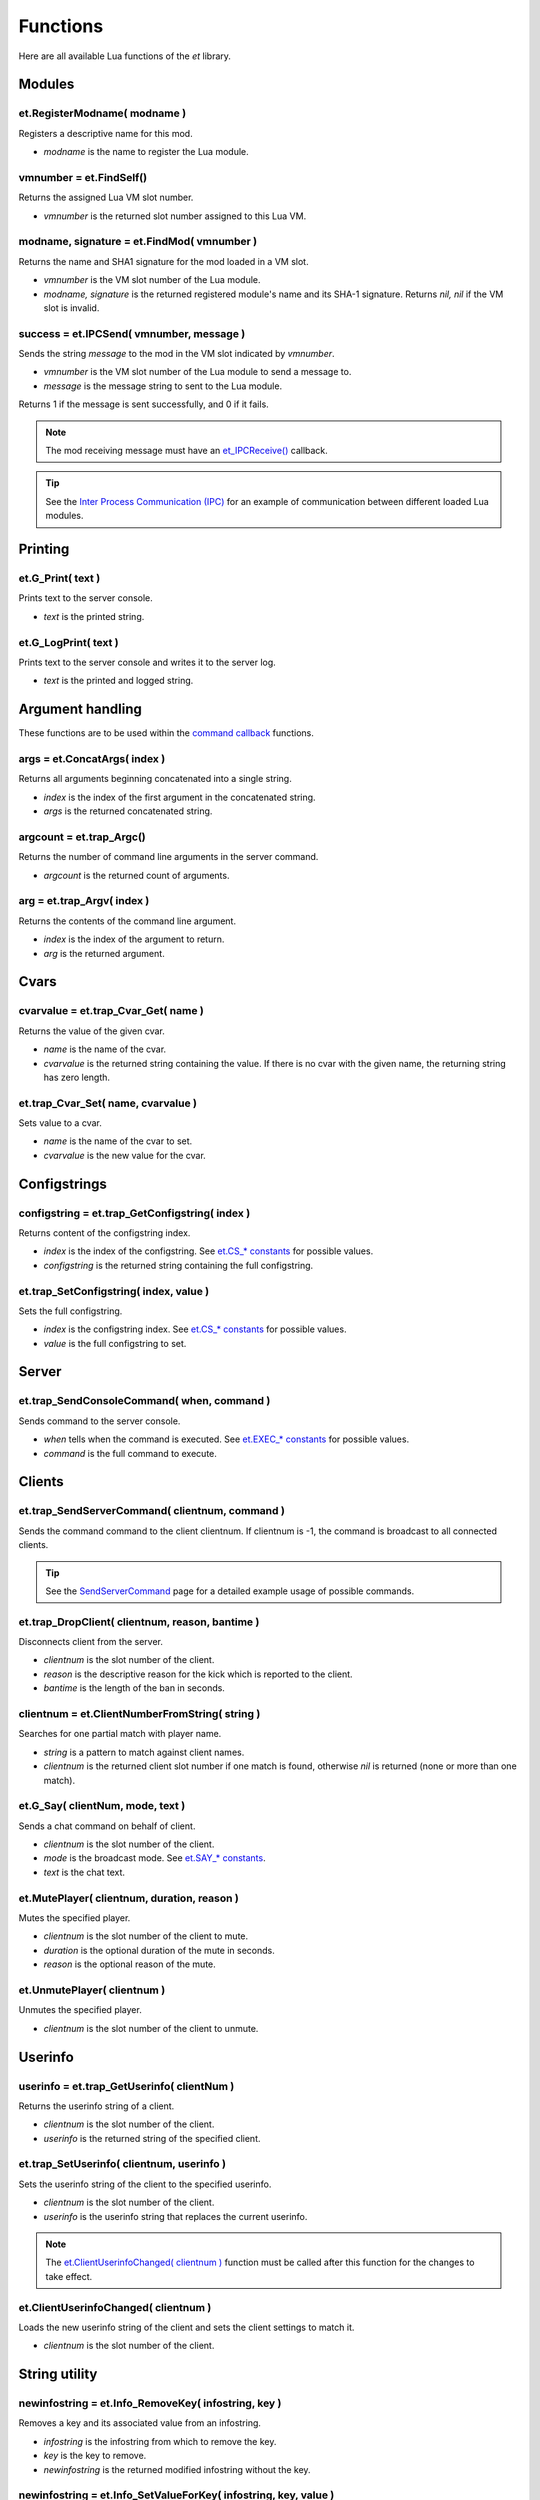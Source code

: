 =========
Functions
=========


Here are all available Lua functions of the `et` library.


Modules
=======


et.RegisterModname( modname )
-----------------------------

Registers a descriptive name for this mod.

* `modname` is the name to register the Lua module.


vmnumber = et.FindSelf()
------------------------

Returns the assigned Lua VM slot number.

* `vmnumber` is the returned slot number assigned to this Lua VM.


modname, signature = et.FindMod( vmnumber )
-------------------------------------------

Returns the name and SHA1 signature for the mod loaded in a VM slot.

* `vmnumber` is the VM slot number of the Lua module.
* `modname, signature` is the returned registered module's name and its SHA-1 signature. Returns `nil, nil` if the VM slot is invalid.


success = et.IPCSend( vmnumber, message )
-----------------------------------------

Sends the string `message` to the mod in the VM slot indicated by `vmnumber`.

* `vmnumber` is the VM slot number of the Lua module to send a message to.
* `message` is the message string to sent to the Lua module.

Returns 1 if the message is sent successfully, and 0 if it fails.

.. note:: The mod receiving message must have an `et_IPCReceive() <sample.html>`__ callback.

.. tip:: See the `Inter Process Communication (IPC) <sample.html>`__ for an example of communication between different loaded Lua modules.


Printing
========


et.G_Print( text )
------------------

Prints text to the server console.

* `text` is the printed string.


et.G_LogPrint( text )
---------------------

Prints text to the server console and writes it to the server log.

* `text` is the printed and logged string.


Argument handling
=================

These functions are to be used within the `command callback <callbacks.html#commands>`__ functions.


args = et.ConcatArgs( index )
-----------------------------

Returns all arguments beginning concatenated into a single string.

* `index` is the index of the first argument in the concatenated string.
* `args` is the returned concatenated string.


argcount = et.trap_Argc()
-------------------------

Returns the number of command line arguments in the server command.

* `argcount` is the returned count of arguments.


arg = et.trap_Argv( index )
---------------------------

Returns the contents of the command line argument.

* `index` is the index of the argument to return.
* `arg` is the returned argument.


Cvars
=====


cvarvalue = et.trap_Cvar_Get( name )
------------------------------------

Returns the value of the given cvar.

* `name` is the name of the cvar.
* `cvarvalue` is the returned string containing the value. If there is no cvar with the given name, the returning string has zero length.


et.trap_Cvar_Set( name, cvarvalue )
-----------------------------------

Sets value to a cvar.

* `name` is the name of the cvar to set.
* `cvarvalue` is the new value for the cvar.


Configstrings
=============


configstring = et.trap_GetConfigstring( index )
-----------------------------------------------

Returns content of the configstring index.

* `index` is the index of the configstring. See `et.CS_* constants <constants.html#cs-constants>`__ for possible values.
* `configstring` is the returned string containing the full configstring.


et.trap_SetConfigstring( index, value )
---------------------------------------

Sets the full configstring.

* `index` is the configstring index. See `et.CS_* constants <constants.html#cs-constants>`__ for possible values.
* `value` is the full configstring to set.


Server
======


et.trap_SendConsoleCommand( when, command )
-------------------------------------------

Sends command to the server console.

* `when` tells when the command is executed. See `et.EXEC_* constants <constants.html#exec-constants>`__ for possible values.
* `command` is the full command to execute.


Clients
=======


et.trap_SendServerCommand( clientnum, command )
-----------------------------------------------

Sends the command command to the client clientnum. If clientnum is -1, the command is broadcast to all connected clients.

.. tip:: See the `SendServerCommand <sample.html>`__ page for a detailed example usage of possible commands.


et.trap_DropClient( clientnum, reason, bantime )
-------------------------------------------------

Disconnects client from the server.

* `clientnum` is the slot number of the client.
* `reason` is the descriptive reason for the kick which is reported to the client.
* `bantime` is the length of the ban in seconds.


clientnum = et.ClientNumberFromString( string )
-----------------------------------------------

Searches for one partial match with player name.

* `string` is a pattern to match against client names.
* `clientnum` is the returned client slot number if one match is found, otherwise `nil` is returned (none or more than one match).


et.G_Say( clientNum, mode, text )
---------------------------------

Sends a chat command on behalf of client.

* `clientnum` is the slot number of the client.
* `mode` is the broadcast mode. See `et.SAY_* constants <constants.html#say-constants>`__.
* `text` is the chat text.


et.MutePlayer( clientnum, duration, reason )
--------------------------------------------

Mutes the specified player.

* `clientnum` is the slot number of the client to mute.
* `duration` is the optional duration of the mute in seconds.
* `reason` is the optional reason of the mute.


et.UnmutePlayer( clientnum )
----------------------------

Unmutes the specified player.

* `clientnum` is the slot number of the client to unmute.


Userinfo
========


userinfo = et.trap_GetUserinfo( clientNum )
-------------------------------------------

Returns the userinfo string of a client.

* `clientnum` is the slot number of the client.
* `userinfo` is the returned string of the specified client.


et.trap_SetUserinfo( clientnum, userinfo )
------------------------------------------

Sets the userinfo string of the client to the specified userinfo.

* `clientnum` is the slot number of the client.
* `userinfo` is the userinfo string that replaces the current userinfo.

.. note:: The `et.ClientUserinfoChanged( clientnum ) <#et-clientuserinfochanged-clientnum>`__ function must be called after this function for the changes to take effect.


et.ClientUserinfoChanged( clientnum )
-------------------------------------

Loads the new userinfo string of the client and sets the client settings to match it.

* `clientnum` is the slot number of the client.


String utility
==============


newinfostring = et.Info_RemoveKey( infostring, key )
----------------------------------------------------

Removes a key and its associated value from an infostring.

* `infostring` is the infostring from which to remove the key.
* `key` is the key to remove.
* `newinfostring` is the returned modified infostring without the key.


newinfostring = et.Info_SetValueForKey( infostring, key, value )
----------------------------------------------------------------

Sets a value in an infostring.

* `infostring` is the original infostring.
* `key` is the key to set.
* `value` is the value to set to the key. If empty, the key is removed from the infostring.
* `newinfostring` is the returned modified infostring.


keyvalue = et.Info_ValueForKey( infostring, key )
-------------------------------------------------

Returns a value from an infostring.

* `infostring` is the infostring from where to search the key.
* `key` is the key which value is returned.
* `keyvalue` is the returned value from the searched key. If key is not present in the infostring, an empty string is returned.


cleanstring = et.Q_CleanStr( string )
-------------------------------------

Returns string stripped of all color codes and special characters.

* `string` is the string to clean.
* `cleanstring` is the returned cleaned string.


Filesystem
==========


fd, len = et.trap_FS_FOpenFile( filename, mode )
------------------------------------------------

Opens a file in the local file system.

* `filename` is the name of the file to open. The file is opened under the current working directory and absolute paths will not work.
* `mode` is the access mode the file is opened. See `et.FS_* constants <constants.html#fs-constants>`__ for possible values.
* `fd, len` are returned descriptor of the file and the length of the file. On error, len returns -1.


filedata = et.trap_FS_Read( fd, count )
---------------------------------------

Reads from an open file.

* `fd` is the descriptor of the file to read.
* `count` is the amount of bytes to read.
* `filedata` is the returned value that have the read bytes.


count = et.trap_FS_Write( filedata, count, fd )
-----------------------------------------------

Writes at the end of an open file.

* `filedata` is a block of bytes to write.
* `count` is the size of the block to write.
* `fd` is the descriptor of the file.
* `count` is the returned amount of bytes written to the file.


et.trap_FS_FCloseFile( fd )
---------------------------

Closes an opened file.

* `fd` is the descriptor of the opened file.


et.trap_FS_Rename( oldname, newname )
-------------------------------------

Renames a file in the local file system.

* `oldname` is the name of the file to rename.
* `newname` is the name the old file name is changed to.


filelist = et.trap_FS_GetFileList( dirname, fileextension )
----------------------------------------------------------------

Retrieves list of files from a directory.

* `dirname` is the name of the directory.
* `filextension` is the file extension of file names to retrieve.
* `filelist` is the returned array of file names strings.


Indexes
=======


soundindex = et.G_SoundIndex( filename )
----------------------------------------

Returns the index to the searched soundfile.

* `filename` is the sound file name that is searched.
* `soundindex` is the returned string index that includes the filename or 0 if not found.


modelindex = et.G_ModelIndex( filename )
----------------------------------------

Returns the index to the searched model.

* `filename` is the name that is searched.
* `modelindex` is the returned string index that included the filename or 0 if not found.


Sound
=====


et.G_globalSound( sound )
-------------------------

Plays a sound to all connected clients.

* `sound` is the name of the sound to play.


et.G_Sound( entnum, soundindex )
--------------------------------

Plays a sound originating from position of an entity.

* `entnum` is the number of the entity which position is used as the sound origin.
* `soundindex` is the index of the sound that is played.


et.G_ClientSound( clientnum, soundindex )
-----------------------------------------

Plays a sound originating from a client entity to the team members of that client.

* `clientnum` is the slot number of the connected player.
* `soundindex` is the index to the sound to play.


Miscellaneous
=============


milliseconds = et.trap_Milliseconds()
-------------------------------------

Returns level time.

* `milliseconds` is the returned time in milliseconds.


success = et.isBitSet( bit, value )
-----------------------------------

Checks bit status of a bitmask value.

* `bit` is the checked bit.
* `value` is the bitmask value.

Returns 1 if the bit is set in the bitmask value, and 0 if it is not.


et.G_Damage( target, inflictor, attacker, damage, dflags, mod )
---------------------------------------------------------------

Damages target entity on behalf of the attacker entity.

* `target` is the entity number to damage.
* `inflictor` is the entity number that does the damage.
* `attacker` is the entity number that causes the `inflictor` entity to cause damage to `target`.
* `damage` is the amount of damage to inflict.
* `dflags` is the type of damage to inflict. See `Damage flags <misc.html#damage-flags>`__ for possible values.
* `mod` is the means of death. See `et.MOD_* constants <constants.html#mod-constants>`__ for possible values.


et.G_AddSkillPoints( clientNum, skill, points )
-----------------------------------------------

Adds points to the client's skill.

* `clientNum` is the slot number of the client.
* `skill` identifies the skill that the points are added to. See `Skill types <misc.html#skill-types>`__ for possible values.
* `points` is the amount of points to add.


et.G_LoseSkillPoints( clientNum, skill, points )
------------------------------------------------

Removes points to the client's skill.

* `clientNum` is the slot number of the client.
* `skill` identifies the skill that the points are removed from. See `Skill types <misc.html#skill-types>`__ for possible values.
* `points` is the amount of points to remove.


et.G_XP_Set ( clientNum , xp, skill, points )
---------------------------------------------

Sets XP of the client.

* `clientNum` is the slot number of the client.
* `xp` is the cumulative number of XP points.
* `skill` identifies the skill that the points are added to. See `Skill types <misc.html#skill-types>`__ for possible values.
* `points` is the amount of points to add.


et.G_ResetXP ( clientNum )
--------------------------

Resets XP of the client.

* `clientNum` is the slot number of the client.


et.AddWeaponToPlayer( clientNum, weapon, ammo, ammoclip, setcurrent )
---------------------------------------------------------------------

Adds a weapon to a client.

* `clientNum` is the slot number of the client.
* `weapon` is the weapon to add. See `et.WP_* constants <constants.html#wp-constants>`__ for possible values.
* `ammon` is the number of ammo to add.
* `ammoclip` is the number of ammo clip to add.
* `setcurrent` sets the weapon as current weapon if 1, or does not select it if 0.


et.RemoveWeaponFromPlayer( clientNum, weapon )
----------------------------------------------

Removes a weapon from a client.

* `clientNum` is the slot number of the client.
* `weapon` is the weapon to add. See `et.WP_* constants <constants.html#wp-constants>`__ for possible values.


Entities
========


entnum = et.G_CreateEntity( params )
------------------------------------

Creates a new entity.

* `params` are mapscript parameters.
* `entnum` is the returned number of the new entity.


et.G_DeleteEntity( params )
---------------------------

Deletes an entity.

* `params` are mapscript parameters.


entnum = et.G_TempEntity( origin, event )
-----------------------------------------

Spawns a new temp entity to a location.

* `origin` is the location the temp entity is placed.
* `event` is the event type of the entity. See `Event types <misc.html#event-types>`__ for possible values.
* `entnum` is the returned the number of the new entity.


et.G_FreeEntity( entnum )
-------------------------

Deletes an entity.

* `entnum` is the entity number.


count = et.G_EntitiesFree()
---------------------------

Calculates all free entities.

* `count` is the returned number of free entities.

.. note:: Free client entities (slots) are not counted.


et.G_SetEntState( entnum, newstate )
------------------------------------

Sets an entity state.

* `entnum` is the entity number.
* `newstate` is the new entity state.


et.trap_LinkEntity( entnum )
----------------------------

Links an entity.

* `entnum` is the entity number to link.


et.trap_UnlinkEntity( entnum )
------------------------------

Unlinks an entity.

* `entnum` is the entity number to unlink.


spawnval = et.G_GetSpawnVar( entnum, key )
------------------------------------------

Returns a value of a spawnvar.

* `entnum` is the entity number of the target.
* `key` is the key for the value to return. See `Entity fields <fields.html#entity-fields>`__ for possible values.
* `spawnval` is the returned spawn value.


et.G_SetSpawnVar( entnum, key, value )
--------------------------------------

Sets spawn value to an entity.

* `entitynum` is the target entity.
* `key` is the key for the value. See `Entity fields <fields.html#entity-fields>`__ for possible values.
* `value` is the new value for the key.


variable = et.gentity_get ( entnum, fieldname, arrayindex )
-----------------------------------------------------------

Returns a field value associated with an entity.

* `entnum` is the number of the entity.
* `fieldname` is the name of the field to get. See `Fields <fields.html>`__ for possible values.
* `arrayindex`, if present, specifies which element of an array entity field to get.
* `variable` is the returned field value. For NULL entities or clients, `nil` is returned.

.. note:: `arrayindex` is required when accessing array type fields. Array indexes start at 0.


et.gentity_set( entnum, fieldname, arrayindex, value )
------------------------------------------------------

Sets a value in an entity.

* `entnum` is the entity number that is manipulated.
* `fieldname` is the name of the field to manipulate. See `Fields <fields.html>`__ for possible values.
* `value` is the new value.
* `arrayindex`, if present, specifies which element of an array entity field to set.


et.G_AddEvent( ent, event, eventparm )
--------------------------------------

Adds an event to the entity event sequence.

* `ent` is the entity which event sequnce is handled.
* `event` is the event to add.
* `eventparm` is optional parameter for the event.


Shaders
=======


et.G_ShaderRemap( oldShader, newShader )
----------------------------------------

Remaps shader.

* `oldShader` is the old shader.
* `newShader` is the new shader.


et.G_ResetRemappedShaders()
---------------------------

Resets remapped shaders.


et.G_ShaderRemapFlush()
-----------------------

Flushes remapped shaders.


et.G_SetGlobalFog( params )
---------------------------

Sets global fog to a specific color and density.

* `params` are mapscript fog parameters.
